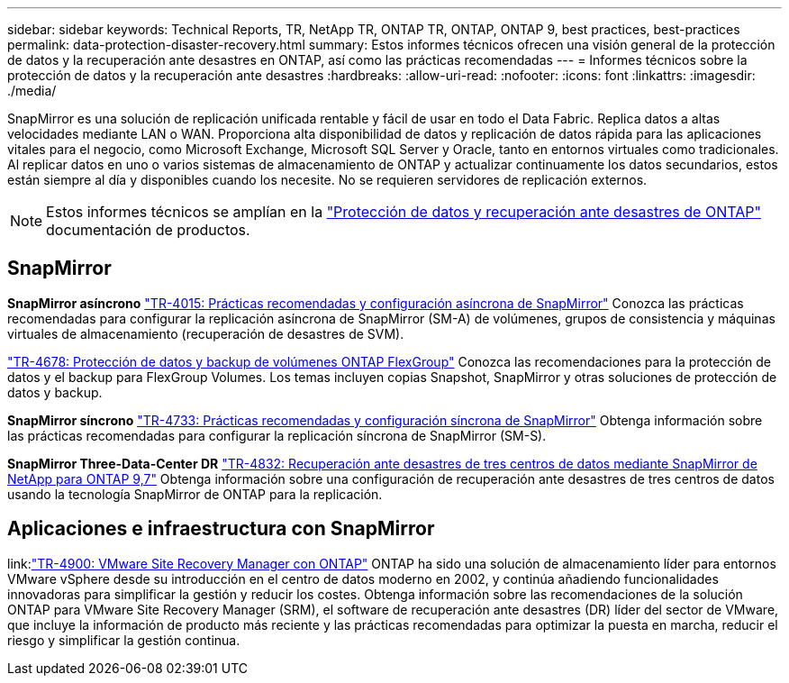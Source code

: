 ---
sidebar: sidebar 
keywords: Technical Reports, TR, NetApp TR, ONTAP TR, ONTAP, ONTAP 9, best practices, best-practices 
permalink: data-protection-disaster-recovery.html 
summary: Estos informes técnicos ofrecen una visión general de la protección de datos y la recuperación ante desastres en ONTAP, así como las prácticas recomendadas 
---
= Informes técnicos sobre la protección de datos y la recuperación ante desastres
:hardbreaks:
:allow-uri-read: 
:nofooter: 
:icons: font
:linkattrs: 
:imagesdir: ./media/


[role="lead"]
SnapMirror es una solución de replicación unificada rentable y fácil de usar en todo el Data Fabric. Replica datos a altas velocidades mediante LAN o WAN. Proporciona alta disponibilidad de datos y replicación de datos rápida para las aplicaciones vitales para el negocio, como Microsoft Exchange, Microsoft SQL Server y Oracle, tanto en entornos virtuales como tradicionales. Al replicar datos en uno o varios sistemas de almacenamiento de ONTAP y actualizar continuamente los datos secundarios, estos están siempre al día y disponibles cuando los necesite. No se requieren servidores de replicación externos.

[NOTE]
====
Estos informes técnicos se amplían en la link:https://docs.netapp.com/us-en/ontap/data-protection-disaster-recovery/index.html["Protección de datos y recuperación ante desastres de ONTAP"] documentación de productos.

====


== SnapMirror

*SnapMirror asíncrono*
link:https://www.netapp.com/pdf.html?item=/media/17229-tr4015.pdf["TR-4015: Prácticas recomendadas y configuración asíncrona de SnapMirror"^]
Conozca las prácticas recomendadas para configurar la replicación asíncrona de SnapMirror (SM-A) de volúmenes, grupos de consistencia y máquinas virtuales de almacenamiento (recuperación de desastres de SVM).

link:https://www.netapp.com/pdf.html?item=/media/17064-tr4678.pdf["TR-4678: Protección de datos y backup de volúmenes ONTAP FlexGroup"^]
Conozca las recomendaciones para la protección de datos y el backup para FlexGroup Volumes. Los temas incluyen copias Snapshot, SnapMirror y otras soluciones de protección de datos y backup.

*SnapMirror síncrono*
link:https://www.netapp.com/pdf.html?item=/media/17174-tr4733.pdf["TR-4733: Prácticas recomendadas y configuración síncrona de SnapMirror"^]
Obtenga información sobre las prácticas recomendadas para configurar la replicación síncrona de SnapMirror (SM-S).

*SnapMirror Three-Data-Center DR*
link:https://www.netapp.com/pdf.html?item=/media/19369-tr-4832.pdf["TR-4832: Recuperación ante desastres de tres centros de datos mediante SnapMirror de NetApp para ONTAP 9,7"^]
Obtenga información sobre una configuración de recuperación ante desastres de tres centros de datos usando la tecnología SnapMirror de ONTAP para la replicación.



== Aplicaciones e infraestructura con SnapMirror

link:link:https://docs.netapp.com/us-en/ontap-apps-dbs/vmware/srm/overview.html["TR-4900: VMware Site Recovery Manager con ONTAP"]
ONTAP ha sido una solución de almacenamiento líder para entornos VMware vSphere desde su introducción en el centro de datos moderno en 2002, y continúa añadiendo funcionalidades innovadoras para simplificar la gestión y reducir los costes. Obtenga información sobre las recomendaciones de la solución ONTAP para VMware Site Recovery Manager (SRM), el software de recuperación ante desastres (DR) líder del sector de VMware, que incluye la información de producto más reciente y las prácticas recomendadas para optimizar la puesta en marcha, reducir el riesgo y simplificar la gestión continua.
